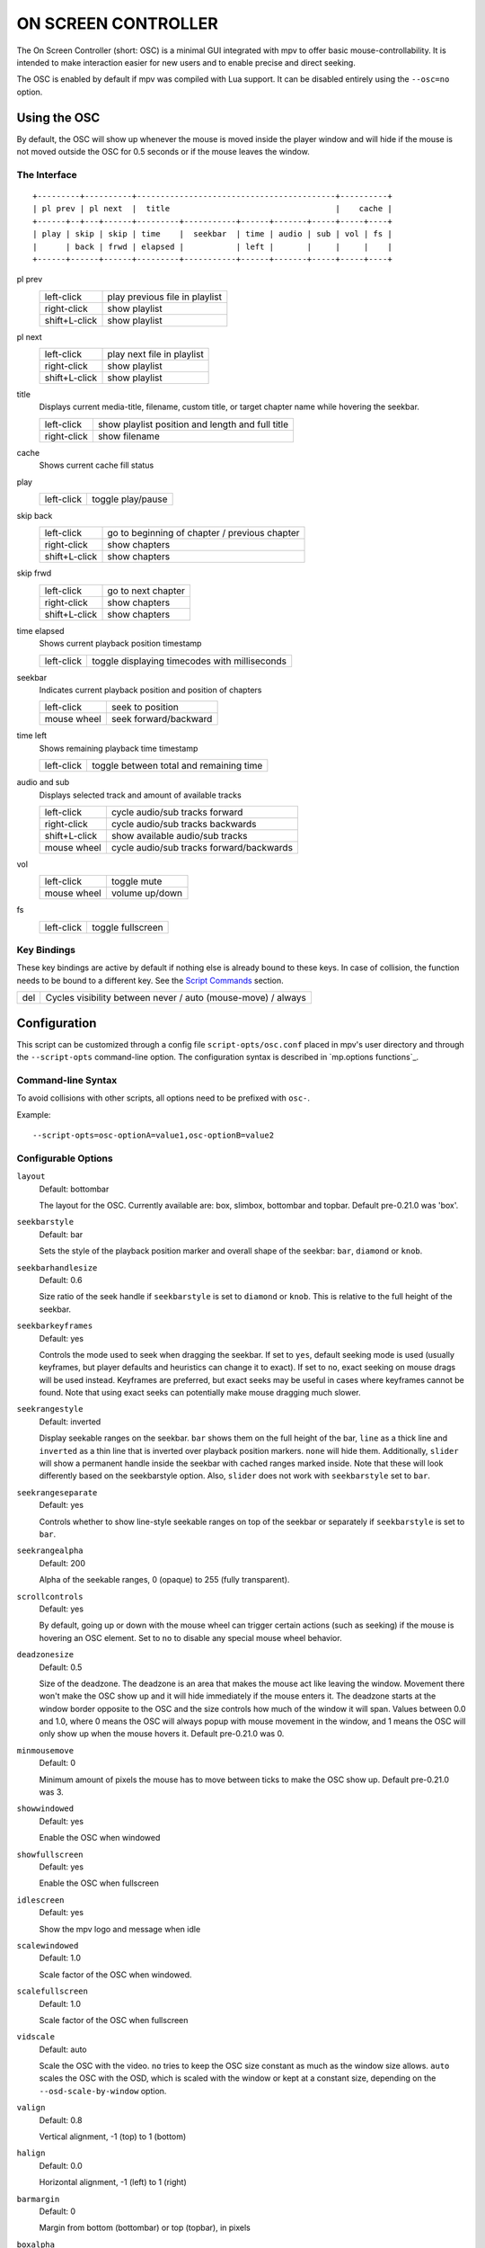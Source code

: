 ON SCREEN CONTROLLER
====================

The On Screen Controller (short: OSC) is a minimal GUI integrated with mpv to
offer basic mouse-controllability. It is intended to make interaction easier
for new users and to enable precise and direct seeking.

The OSC is enabled by default if mpv was compiled with Lua support. It can be
disabled entirely using the ``--osc=no`` option.

Using the OSC
-------------

By default, the OSC will show up whenever the mouse is moved inside the
player window and will hide if the mouse is not moved outside the OSC for
0.5 seconds or if the mouse leaves the window.

The Interface
~~~~~~~~~~~~~

::

    +---------+----------+------------------------------------------+----------+
    | pl prev | pl next  |  title                                   |    cache |
    +------+--+---+------+---------+-----------+------+-------+-----+-----+----+
    | play | skip | skip | time    |  seekbar  | time | audio | sub | vol | fs |
    |      | back | frwd | elapsed |           | left |       |     |     |    |
    +------+------+------+---------+-----------+------+-------+-----+-----+----+


pl prev
    =============   ================================================
    left-click      play previous file in playlist
    right-click     show playlist
    shift+L-click   show playlist
    =============   ================================================

pl next
    =============   ================================================
    left-click      play next file in playlist
    right-click     show playlist
    shift+L-click   show playlist
    =============   ================================================

title
    | Displays current media-title, filename, custom title, or target chapter
      name while hovering the seekbar.

    =============   ================================================
    left-click      show playlist position and length and full title
    right-click     show filename
    =============   ================================================

cache
    | Shows current cache fill status

play
    =============   ================================================
    left-click      toggle play/pause
    =============   ================================================

skip back
    =============   ================================================
    left-click      go to beginning of chapter / previous chapter
    right-click     show chapters
    shift+L-click   show chapters
    =============   ================================================

skip frwd
    =============   ================================================
    left-click      go to next chapter
    right-click     show chapters
    shift+L-click   show chapters
    =============   ================================================

time elapsed
    | Shows current playback position timestamp

    =============   ================================================
    left-click      toggle displaying timecodes with milliseconds
    =============   ================================================

seekbar
    | Indicates current playback position and position of chapters

    =============   ================================================
    left-click      seek to position
    mouse wheel     seek forward/backward
    =============   ================================================

time left
    | Shows remaining playback time timestamp

    =============   ================================================
    left-click      toggle between total and remaining time
    =============   ================================================

audio and sub
    | Displays selected track and amount of available tracks

    =============   ================================================
    left-click      cycle audio/sub tracks forward
    right-click     cycle audio/sub tracks backwards
    shift+L-click   show available audio/sub tracks
    mouse wheel     cycle audio/sub tracks forward/backwards
    =============   ================================================

vol
    =============   ================================================
    left-click      toggle mute
    mouse wheel     volume up/down
    =============   ================================================

fs
    =============   ================================================
    left-click      toggle fullscreen
    =============   ================================================

Key Bindings
~~~~~~~~~~~~

These key bindings are active by default if nothing else is already bound to
these keys. In case of collision, the function needs to be bound to a
different key. See the `Script Commands`_ section.

=============   ================================================
del             Cycles visibility between never / auto (mouse-move) / always
=============   ================================================

Configuration
-------------

This script can be customized through a config file ``script-opts/osc.conf``
placed in mpv's user directory and through the ``--script-opts`` command-line
option. The configuration syntax is described in `mp.options functions`_.

Command-line Syntax
~~~~~~~~~~~~~~~~~~~

To avoid collisions with other scripts, all options need to be prefixed with
``osc-``.

Example::

    --script-opts=osc-optionA=value1,osc-optionB=value2


Configurable Options
~~~~~~~~~~~~~~~~~~~~

``layout``
    Default: bottombar

    The layout for the OSC. Currently available are: box, slimbox,
    bottombar and topbar. Default pre-0.21.0 was 'box'.

``seekbarstyle``
    Default: bar

    Sets the style of the playback position marker and overall shape
    of the seekbar: ``bar``, ``diamond`` or ``knob``.

``seekbarhandlesize``
    Default: 0.6

    Size ratio of the seek handle if ``seekbarstyle`` is set to ``diamond``
    or ``knob``. This is relative to the full height of the seekbar.

``seekbarkeyframes``
    Default: yes

    Controls the mode used to seek when dragging the seekbar. If set to ``yes``,
    default seeking mode is used (usually keyframes, but player defaults and
    heuristics can change it to exact). If set to ``no``, exact seeking on
    mouse drags will be used instead. Keyframes are preferred, but exact seeks
    may be useful in cases where keyframes cannot be found. Note that using
    exact seeks can potentially make mouse dragging much slower.

``seekrangestyle``
    Default: inverted

    Display seekable ranges on the seekbar. ``bar`` shows them on the full
    height of the bar, ``line`` as a thick line and ``inverted`` as a thin
    line that is inverted over playback position markers. ``none`` will hide
    them. Additionally, ``slider`` will show a permanent handle inside the seekbar
    with cached ranges marked inside. Note that these will look differently
    based on the seekbarstyle option. Also, ``slider`` does not work with
    ``seekbarstyle`` set to ``bar``.

``seekrangeseparate``
    Default: yes

    Controls whether to show line-style seekable ranges on top of the
    seekbar or separately if ``seekbarstyle`` is set to ``bar``.

``seekrangealpha``
    Default: 200

    Alpha of the seekable ranges, 0 (opaque) to 255 (fully transparent).

``scrollcontrols``
    Default: yes

    By default, going up or down with the mouse wheel can trigger certain
    actions (such as seeking) if the mouse is hovering an OSC element.
    Set to ``no`` to disable any special mouse wheel behavior.

``deadzonesize``
    Default: 0.5

    Size of the deadzone. The deadzone is an area that makes the mouse act
    like leaving the window. Movement there won't make the OSC show up and
    it will hide immediately if the mouse enters it. The deadzone starts
    at the window border opposite to the OSC and the size controls how much
    of the window it will span. Values between 0.0 and 1.0, where 0 means the
    OSC will always popup with mouse movement in the window, and 1 means the
    OSC will only show up when the mouse hovers it. Default pre-0.21.0 was 0.

``minmousemove``
    Default: 0

    Minimum amount of pixels the mouse has to move between ticks to make
    the OSC show up. Default pre-0.21.0 was 3.

``showwindowed``
    Default: yes

    Enable the OSC when windowed

``showfullscreen``
    Default: yes

    Enable the OSC when fullscreen

``idlescreen``
    Default: yes

    Show the mpv logo and message when idle

``scalewindowed``
    Default: 1.0

    Scale factor of the OSC when windowed.

``scalefullscreen``
    Default: 1.0

    Scale factor of the OSC when fullscreen

``vidscale``
    Default: auto

    Scale the OSC with the video.
    ``no`` tries to keep the OSC size constant as much as the window size allows.
    ``auto`` scales the OSC with the OSD, which is scaled with the window or kept at a
    constant size, depending on the ``--osd-scale-by-window`` option.

``valign``
    Default: 0.8

    Vertical alignment, -1 (top) to 1 (bottom)

``halign``
    Default: 0.0

    Horizontal alignment, -1 (left) to 1 (right)

``barmargin``
    Default: 0

    Margin from bottom (bottombar) or top (topbar), in pixels

``boxalpha``
    Default: 80

    Alpha of the background box, 0 (opaque) to 255 (fully transparent)

``hidetimeout``
    Default: 500

    Duration in ms until the OSC hides if no mouse movement, must not be
    negative

``fadeduration``
    Default: 200

    Duration of fade out in ms, 0 = no fade

``title``
    Default: ${media-title}

    String that supports property expansion that will be displayed as
    OSC title.
    ASS tags are escaped and newlines are converted to spaces.

``tooltipborder``
    Default: 1

    Size of the tooltip outline when using bottombar or topbar layouts

``timetotal``
    Default: no

    Show total time instead of time remaining

``remaining_playtime``
    Default: yes

    Whether the time-remaining display takes speed into account.
    ``yes`` - how much playback time remains at the current speed.
    ``no`` - how much video-time remains.

``timems``
    Default: no

    Display timecodes with milliseconds

``tcspace``
    Default: 100 (allowed: 50-200)

    Adjust space reserved for timecodes (current time and time remaining) in
    the ``bottombar`` and ``topbar`` layouts. The timecode width depends on the
    font, and with some fonts the spacing near the timecodes becomes too small.
    Use values above 100 to increase that spacing, or below 100 to decrease it.

``visibility``
    Default: auto (auto hide/show on mouse move)

    Also supports ``never`` and ``always``

``boxmaxchars``
    Default: 80

    Max chars for the osc title at the box layout. mpv does not measure the
    text width on screen and so it needs to limit it by number of chars. The
    default is conservative to allow wide fonts to be used without overflow.
    However, with many common fonts a bigger number can be used. YMMV.

``boxvideo``
    Default: no

    Whether to overlay the osc over the video (``no``), or to box the video
    within the areas not covered by the osc (``yes``). If this option is set,
    the osc may overwrite the ``--video-margin-ratio-*`` options, even if the
    user has set them. (It will not overwrite them if all of them are set to
    default values.) Additionally, ``visibility`` must be set to ``always``.
    Otherwise, this option does nothing.

    Currently, this is supported for the ``bottombar`` and ``topbar`` layout
    only. The other layouts do not change if this option is set. Separately,
    if window controls are present (see below), they will be affected
    regardless of which osc layout is in use.

    The border is static and appears even if the OSC is configured to appear
    only on mouse interaction. If the OSC is invisible, the border is simply
    filled with the background color (black by default).

    This currently still makes the OSC overlap with subtitles (if the
    ``--sub-use-margins`` option is set to ``yes``, the default). This may be
    fixed later.

    This does not work correctly with video outputs like ``--vo=xv``, which
    render OSD into the unscaled video.

``windowcontrols``
    Default: auto (Show window controls if there is no window border)

    Whether to show window management controls over the video, and if so,
    which side of the window to place them. This may be desirable when the
    window has no decorations, either because they have been explicitly
    disabled (``border=no``) or because the current platform doesn't support
    them (eg: gnome-shell with wayland).

    The set of window controls is fixed, offering ``minimize``, ``maximize``,
    and ``quit``. Not all platforms implement ``minimize`` and ``maximize``,
    but ``quit`` will always work.

``windowcontrols_alignment``
    Default: right

    If window controls are shown, indicates which side should they be aligned
    to.

    Supports ``left`` and ``right`` which will place the controls on those
    respective sides.

``windowcontrols_title``
    Default: ${media-title}

    String that supports property expansion that will be displayed as the
    windowcontrols title.
    ASS tags are escaped, and newlines and trailing slashes are stripped.

``greenandgrumpy``
    Default: no

    Set to ``yes`` to reduce festivity (i.e. disable santa hat in December.)

``livemarkers``
    Default: yes

    Update chapter markers positions on duration changes, e.g. live streams.
    The updates are unoptimized - consider disabling it on very low-end systems.

``chapters_osd``, ``playlist_osd``
    Default: yes

    Whether to display the chapters/playlist at the OSD when left-clicking the
    next/previous OSC buttons, respectively.

``chapter_fmt``
    Default: ``Chapter: %s``

    Template for the chapter-name display when hovering the seekbar.
    Use ``no`` to disable chapter display on hover. Otherwise it's a lua
    ``string.format`` template and ``%s`` is replaced with the actual name.

``unicodeminus``
    Default: no

    Use a Unicode minus sign instead of an ASCII hyphen when displaying
    the remaining playback time.

``background_color``
    Default: #000000

    Sets the background color of the OSC.

``timecode_color``
    Default: #FFFFFF

    Sets the color of the timecode and seekbar, of the OSC.

``title_color``
    Default: #FFFFFF

    Sets the color of the video title. Formatted as #RRGGBB.

``time_pos_color``
    Default: #FFFFFF

    Sets the color of the timecode at hover position in the seekbar.

``time_pos_outline_color``
    Default: #FFFFFF

    Sets the color of the timecode's outline at hover position in the seekbar.
    Also affects the timecode in the slimbox layout.

``buttons_color``
    Default: #FFFFFF

    Sets the colors of the big buttons.

``top_buttons_color``
    Default: #FFFFFF

    Sets the colors of the top buttons.

``small_buttonsL_color``
    Default: #FFFFFF

    Sets the colors of the small buttons on the left in the box layout.

``small_buttonsR_color``
    Default: #FFFFFF

    Sets the colors of the small buttons on the right in the box layout.

``held_element_color``
    Default: #999999

    Sets the colors of the elements that are being pressed or held down.

``tick_delay``
    Default: 1/60

    Sets the minimum interval between OSC redraws in seconds. This can be
    decreased on fast systems to make OSC rendering smoother.

    Ignored if ``tick_delay_follow_display_fps`` is set to yes and the VO
    supports the ``display-fps`` property.

``tick_delay_follow_display_fps``
    Default: no

    Use display fps to calculate the interval between OSC redraws.


Script Commands
~~~~~~~~~~~~~~~

The OSC script listens to certain script commands. These commands can bound
in ``input.conf``, or sent by other scripts.

``osc-message``
    Show a message on screen using the OSC. First argument is the message,
    second the duration in seconds.

``osc-visibility``
    Controls visibility mode ``never`` / ``auto`` (on mouse move) / ``always``
    and also ``cycle`` to cycle between the modes.

``osc-show``
    Triggers the OSC to show up, just as if user moved mouse.

Example

You could put this into ``input.conf`` to hide the OSC with the ``a`` key and
to set auto mode (the default) with ``b``::

    a script-message osc-visibility never
    b script-message osc-visibility auto

``osc-idlescreen``
    Controls the visibility of the mpv logo on idle. Valid arguments are ``yes``,
    ``no``, and ``cycle`` to toggle between yes and no.

``osc-playlist``, ``osc-chapterlist``, ``osc-tracklist``
    Shows a limited view of the respective type of list using the OSC. First
    argument is duration in seconds.


